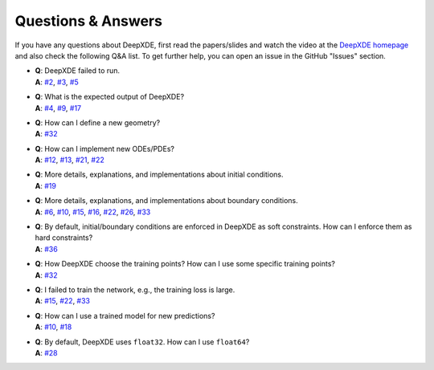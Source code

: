 Questions & Answers
===================

If you have any questions about DeepXDE, first read the papers/slides and watch the video at the `DeepXDE homepage <https://deepxde.readthedocs.io>`_ and also check the following Q&A list. To get further help, you can open an issue in the GitHub "Issues" section.

- | **Q**: DeepXDE failed to run.
  | **A**: `#2`_, `#3`_, `#5`_
- | **Q**: What is the expected output of DeepXDE?
  | **A**: `#4`_, `#9`_, `#17`_
- | **Q**: How can I define a new geometry?
  | **A**: `#32`_
- | **Q**: How can I implement new ODEs/PDEs?
  | **A**: `#12`_, `#13`_, `#21`_, `#22`_
- | **Q**: More details, explanations, and implementations about initial conditions.
  | **A**: `#19`_
- | **Q**: More details, explanations, and implementations about boundary conditions.
  | **A**: `#6`_, `#10`_, `#15`_, `#16`_, `#22`_, `#26`_, `#33`_
- | **Q**: By default, initial/boundary conditions are enforced in DeepXDE as soft constraints. How can I enforce them as hard constraints?
  | **A**: `#36`_
- | **Q**: How DeepXDE choose the training points? How can I use some specific training points?
  | **A**: `#32`_
- | **Q**: I failed to train the network, e.g., the training loss is large.
  | **A**: `#15`_, `#22`_, `#33`_
- | **Q**: How can I use a trained model for new predictions?
  | **A**: `#10`_, `#18`_
- | **Q**: By default, DeepXDE uses ``float32``. How can I use ``float64``?
  | **A**: `#28`_

.. _#2: https://github.com/lululxvi/deepxde/issues/2
.. _#3: https://github.com/lululxvi/deepxde/issues/3
.. _#4: https://github.com/lululxvi/deepxde/issues/4
.. _#5: https://github.com/lululxvi/deepxde/issues/5
.. _#6: https://github.com/lululxvi/deepxde/issues/6
.. _#9: https://github.com/lululxvi/deepxde/issues/9
.. _#10: https://github.com/lululxvi/deepxde/issues/10
.. _#12: https://github.com/lululxvi/deepxde/issues/12
.. _#13: https://github.com/lululxvi/deepxde/issues/13
.. _#15: https://github.com/lululxvi/deepxde/issues/15
.. _#16: https://github.com/lululxvi/deepxde/issues/16
.. _#17: https://github.com/lululxvi/deepxde/issues/17
.. _#18: https://github.com/lululxvi/deepxde/issues/18
.. _#19: https://github.com/lululxvi/deepxde/issues/19
.. _#21: https://github.com/lululxvi/deepxde/issues/21
.. _#22: https://github.com/lululxvi/deepxde/issues/22
.. _#26: https://github.com/lululxvi/deepxde/issues/26
.. _#28: https://github.com/lululxvi/deepxde/issues/28
.. _#32: https://github.com/lululxvi/deepxde/issues/32
.. _#33: https://github.com/lululxvi/deepxde/issues/33
.. _#36: https://github.com/lululxvi/deepxde/issues/36

.. _#7: https://github.com/lululxvi/deepxde/issues/7
.. _#31: https://github.com/lululxvi/deepxde/issues/31
.. _#34: https://github.com/lululxvi/deepxde/issues/34
.. _#35: https://github.com/lululxvi/deepxde/issues/35
